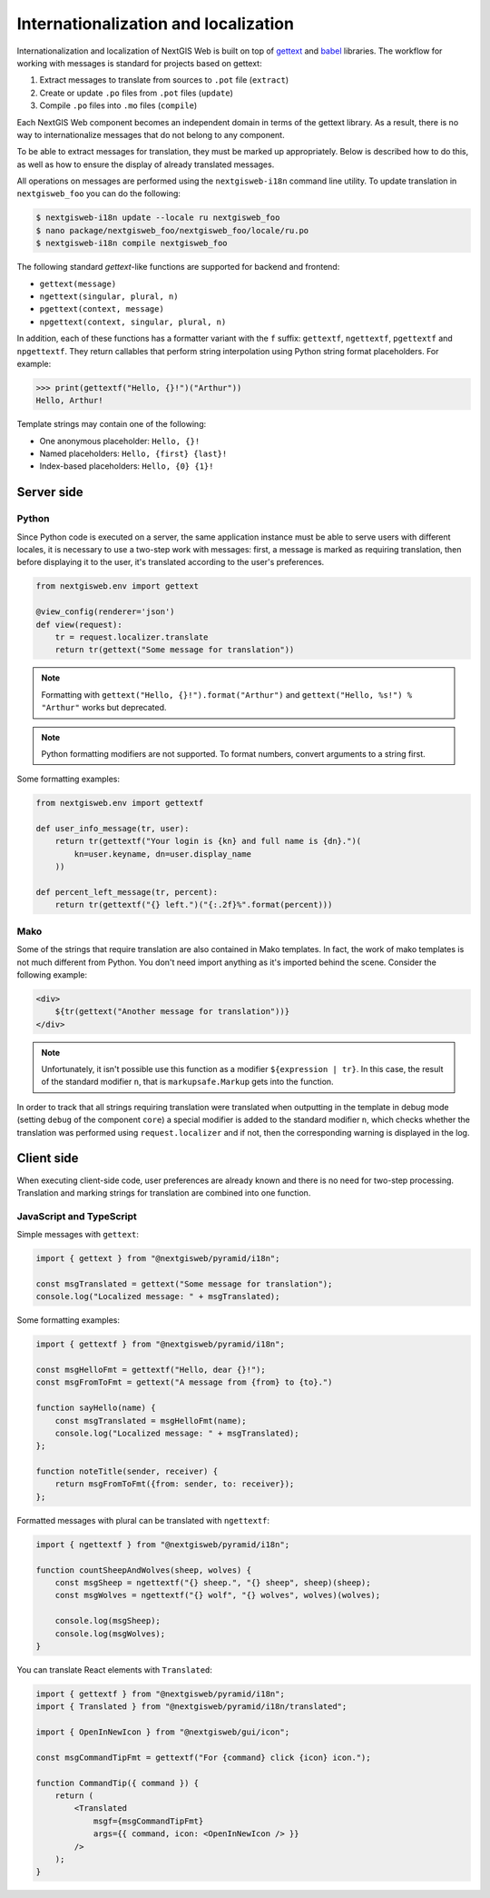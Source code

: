 Internationalization and localization
=====================================

Internationalization and localization of NextGIS Web is built on top of
`gettext`_ and `babel`_ libraries. The workflow for working with messages is
standard for projects based on gettext:

.. _gettext: http://www.gnu.org/software/gettext
.. _babel: http://babel.pocoo.org/

1. Extract messages to translate from sources to ``.pot`` file (``extract``)
2. Create or update ``.po`` files from ``.pot`` files (``update``)
3. Compile ``.po`` files into ``.mo`` files (``compile``)

Each NextGIS Web component becomes an independent domain in terms of the gettext
library. As a result, there is no way to internationalize messages that do not
belong to any component.

To be able to extract messages for translation, they must be marked up
appropriately. Below is described how to do this, as well as how to ensure the
display of already translated messages.

All operations on messages are performed using the ``nextgisweb-i18n`` command
line utility. To update translation in ``nextgisweb_foo`` you can do the
following:

.. code-block:: bash

  $ nextgisweb-i18n update --locale ru nextgisweb_foo
  $ nano package/nextgisweb_foo/nextgisweb_foo/locale/ru.po
  $ nextgisweb-i18n compile nextgisweb_foo

The following standard `gettext`-like functions are supported for backend and
frontend:

- ``gettext(message)``
- ``ngettext(singular, plural, n)``
- ``pgettext(context, message)``
- ``npgettext(context, singular, plural, n)``

In addition, each of these functions has a formatter variant with the ``f``
suffix: ``gettextf``, ``ngettextf``, ``pgettextf`` and ``npgettextf``. They
return callables that perform string interpolation using Python string format
placeholders. For example:

.. code-block:: python

  >>> print(gettextf("Hello, {}!")("Arthur"))
  Hello, Arthur!

Template strings may contain one of the following:

- One anonymous placeholder: ``Hello, {}!``
- Named placeholders: ``Hello, {first} {last}!``
- Index-based placeholders: ``Hello, {0} {1}!``


Server side
-----------

Python
^^^^^^

Since Python code is executed on a server, the same application instance must be
able to serve users with different locales, it is necessary to use a two-step
work with messages: first, a message is marked as requiring translation, then
before displaying it to the user, it's translated according to the user's
preferences.

.. code-block:: python

  from nextgisweb.env import gettext

  @view_config(renderer='json')
  def view(request):
      tr = request.localizer.translate
      return tr(gettext("Some message for translation"))

.. note::

  Formatting with ``gettext("Hello, {}!").format("Arthur")`` and
  ``gettext("Hello, %s!") % "Arthur"`` works but deprecated.

.. note::

  Python formatting modifiers are not supported. To format numbers, convert
  arguments to a string first.

Some formatting examples:

.. code-block:: python

  from nextgisweb.env import gettextf

  def user_info_message(tr, user):
      return tr(gettextf("Your login is {kn} and full name is {dn}.")(
          kn=user.keyname, dn=user.display_name
      ))

  def percent_left_message(tr, percent):
      return tr(gettextf("{} left.")("{:.2f}%".format(percent)))

Mako
^^^^

Some of the strings that require translation are also contained in Mako
templates. In fact, the work of mako templates is not much different from
Python. You don't need import anything as it's imported behind the scene.
Consider the following example:

.. code-block:: mako

  <div>
      ${tr(gettext("Another message for translation"))}
  </div>

.. note:: 

  Unfortunately, it isn't possible use this function as a modifier
  ``${expression | tr}``. In this case, the result of the standard modifier
  ``n``, that is ``markupsafe.Markup`` gets into the function.

In order to track that all strings requiring translation were translated when
outputting in the template in debug mode (setting ``debug`` of the component
``core``) a special modifier is added to the standard modifier ``n``, which
checks whether the translation was performed using ``request.localizer`` and if
not, then the corresponding warning is displayed in the log.

Client side
-----------

When executing client-side code, user preferences are already known and there is
no need for two-step processing. Translation and marking strings for translation
are combined into one function.

JavaScript and TypeScript
^^^^^^^^^^^^^^^^^^^^^^^^^

Simple messages with ``gettext``:

.. code-block:: javascript

  import { gettext } from "@nextgisweb/pyramid/i18n";
  
  const msgTranslated = gettext("Some message for translation");
  console.log("Localized message: " + msgTranslated);

Some formatting examples: 

.. code-block:: javascript

  import { gettextf } from "@nextgisweb/pyramid/i18n";

  const msgHelloFmt = gettextf("Hello, dear {}!");
  const msgFromToFmt = gettext("A message from {from} to {to}.")

  function sayHello(name) {
      const msgTranslated = msgHelloFmt(name);
      console.log("Localized message: " + msgTranslated);
  };

  function noteTitle(sender, receiver) {
      return msgFromToFmt({from: sender, to: receiver});
  };

Formatted messages with plural can be translated with ``ngettextf``:

.. code-block:: javascript

  import { ngettextf } from "@nextgisweb/pyramid/i18n";

  function countSheepAndWolves(sheep, wolves) {
      const msgSheep = ngettextf("{} sheep.", "{} sheep", sheep)(sheep);
      const msgWolves = ngettextf("{} wolf", "{} wolves", wolves)(wolves);

      console.log(msgSheep);
      console.log(msgWolves);
  }

You can translate React elements with ``Translated``:

.. code-block:: javascript

  import { gettextf } from "@nextgisweb/pyramid/i18n";
  import { Translated } from "@nextgisweb/pyramid/i18n/translated";

  import { OpenInNewIcon } from "@nextgisweb/gui/icon";

  const msgCommandTipFmt = gettextf("For {command} click {icon} icon.");

  function CommandTip({ command }) {
      return (
          <Translated
              msgf={msgCommandTipFmt}
              args={{ command, icon: <OpenInNewIcon /> }}
          />
      );
  }
